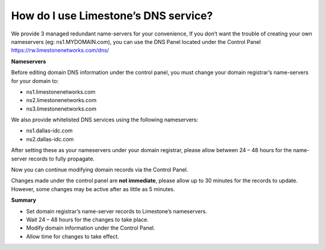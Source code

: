 How do I use Limestone’s DNS service?
=====================================

We provide 3 managed redundant name-servers for your convenience, If you don’t
want the trouble of creating your own nameservers (eg: ns1.MYDOMAIN.com), you
can use the DNS Panel located under the Control Panel
https://rw.limestonenetworks.com/dns/


**Nameservers**

Before editing domain DNS information under the control panel, you must change
your domain registrar’s name-servers for your domain to:

- ns1.limestonenetworks.com
- ns2.limestonenetworks.com
- ns3.limestonenetworks.com

We also provide whitelisted DNS services using the following nameservers:

- ns1.dallas-idc.com
- ns2.dallas-idc.com

After setting these as your nameservers under your domain registrar, please
allow between 24 – 48 hours for the name-server records to fully propagate.

Now you can continue modifying domain records via the Control Panel.

Changes made under the control panel are **not immediate**, please allow up to
30 minutes for the records to update. However, some changes may be active after
as little as 5 minutes.

**Summary**

- Set domain registrar’s name-server records to Limestone’s nameservers.
- Wait 24 – 48 hours for the changes to take place.
- Modify domain information under the Control Panel.
- Allow time for changes to take effect.
